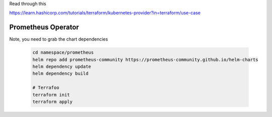 Read through this

https://learn.hashicorp.com/tutorials/terraform/kubernetes-provider?in=terraform/use-case


Prometheus Operator
===================

Note, you need to grab the chart dependencies

  .. code-block:: bash

    cd namespace/prometheus
    helm repo add prometheus-community https://prometheus-community.github.io/helm-charts
    helm dependency update
    helm dependency build

    # Terrafoo
    terraform init
    terraform apply
